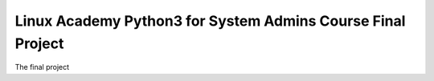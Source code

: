 Linux Academy Python3 for System Admins Course Final Project
============================================================

The final project